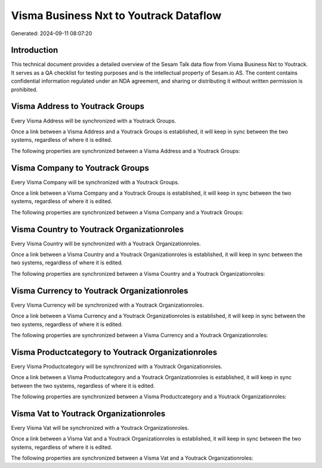 =======================================
Visma Business Nxt to Youtrack Dataflow
=======================================

Generated: 2024-09-11 08:07:20

Introduction
------------

This technical document provides a detailed overview of the Sesam Talk data flow from Visma Business Nxt to Youtrack. It serves as a QA checklist for testing purposes and is the intellectual property of Sesam.io AS. The content contains confidential information regulated under an NDA agreement, and sharing or distributing it without written permission is prohibited.

Visma Address to Youtrack Groups
--------------------------------
Every Visma Address will be synchronized with a Youtrack Groups.

Once a link between a Visma Address and a Youtrack Groups is established, it will keep in sync between the two systems, regardless of where it is edited.

The following properties are synchronized between a Visma Address and a Youtrack Groups:

.. list-table::
   :header-rows: 1

   * - Visma Address Property
     - Youtrack Groups Property
     - Youtrack Data Type


Visma Company to Youtrack Groups
--------------------------------
Every Visma Company will be synchronized with a Youtrack Groups.

Once a link between a Visma Company and a Youtrack Groups is established, it will keep in sync between the two systems, regardless of where it is edited.

The following properties are synchronized between a Visma Company and a Youtrack Groups:

.. list-table::
   :header-rows: 1

   * - Visma Company Property
     - Youtrack Groups Property
     - Youtrack Data Type


Visma Country to Youtrack Organizationroles
-------------------------------------------
Every Visma Country will be synchronized with a Youtrack Organizationroles.

Once a link between a Visma Country and a Youtrack Organizationroles is established, it will keep in sync between the two systems, regardless of where it is edited.

The following properties are synchronized between a Visma Country and a Youtrack Organizationroles:

.. list-table::
   :header-rows: 1

   * - Visma Country Property
     - Youtrack Organizationroles Property
     - Youtrack Data Type


Visma Currency to Youtrack Organizationroles
--------------------------------------------
Every Visma Currency will be synchronized with a Youtrack Organizationroles.

Once a link between a Visma Currency and a Youtrack Organizationroles is established, it will keep in sync between the two systems, regardless of where it is edited.

The following properties are synchronized between a Visma Currency and a Youtrack Organizationroles:

.. list-table::
   :header-rows: 1

   * - Visma Currency Property
     - Youtrack Organizationroles Property
     - Youtrack Data Type


Visma Productcategory to Youtrack Organizationroles
---------------------------------------------------
Every Visma Productcategory will be synchronized with a Youtrack Organizationroles.

Once a link between a Visma Productcategory and a Youtrack Organizationroles is established, it will keep in sync between the two systems, regardless of where it is edited.

The following properties are synchronized between a Visma Productcategory and a Youtrack Organizationroles:

.. list-table::
   :header-rows: 1

   * - Visma Productcategory Property
     - Youtrack Organizationroles Property
     - Youtrack Data Type


Visma Vat to Youtrack Organizationroles
---------------------------------------
Every Visma Vat will be synchronized with a Youtrack Organizationroles.

Once a link between a Visma Vat and a Youtrack Organizationroles is established, it will keep in sync between the two systems, regardless of where it is edited.

The following properties are synchronized between a Visma Vat and a Youtrack Organizationroles:

.. list-table::
   :header-rows: 1

   * - Visma Vat Property
     - Youtrack Organizationroles Property
     - Youtrack Data Type

